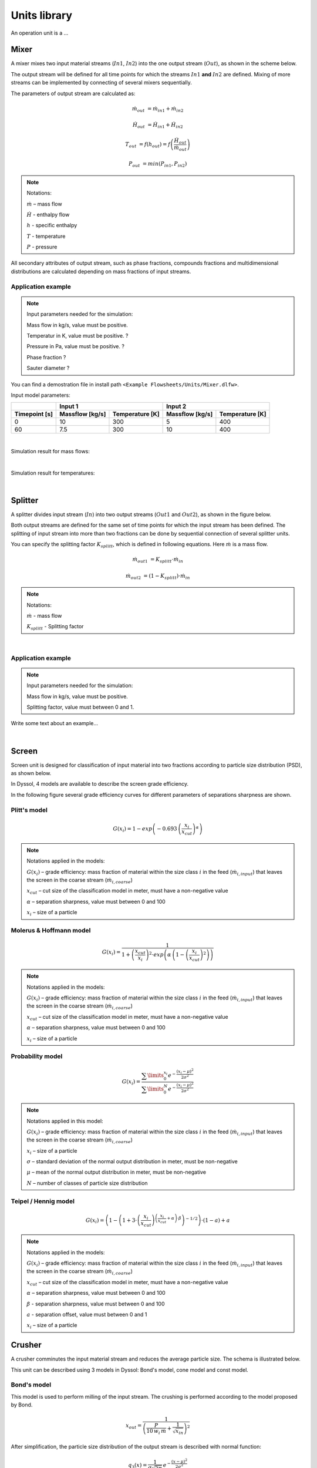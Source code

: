=============
Units library
=============

An operation unit is a ...



Mixer
=====


A mixer mixes two input material streams (:math:`In1`, :math:`In2`) into the one output stream (:math:`Out`), as shown in the scheme below.

.. image:: ./pics/units/mixer.png
   :width: 300px
   :alt: mixer
   :align: center

The output stream will be defined for all time points for which the streams :math:`In1` **and** :math:`In2` are defined. Mixing of more streams can be implemented by connecting of several mixers sequentially.

The parameters of output stream are calculated as:

.. math::

		\dot{m}_{out} &= \dot{m}_{in1} + \dot{m}_{in2}
		
		\dot{H}_{out} &= \dot{H}_{in1} + \dot{H}_{in2}
		
		T_{out} &= f(h_{out}) = f \left( \frac{\dot{H}_{out}}{\dot{m}_{out}} \right)
		
		P_{out} &= min( P_{in1},P_{in2} )


.. note:: Notations:

	:math:`\dot{m}` – mass flow 
	
	:math:`\dot{H}` - enthalpy flow
	
	:math:`h` - specific enthalpy
	
	:math:`T` - temperature
	
	:math:`P` - pressure

All secondary attributes of output stream, such as phase fractions, compounds fractions and multidimensional distributions are calculated depending on mass fractions of input streams.


Application example
^^^^^^^^^^^^^^^^^^^

.. note:: Input parameters needed for the simulation:

	Mass flow in kg/s, value must be positive.
	
	Temperatur in K, value must be positive. ?
	
	Pressure in Pa, value must be positive. ?
	
	Phase fraction ?
	
	Sauter diameter ?
	

You can find a demostration file in install path ``<Example Flowsheets/Units/Mixer.dlfw>``.

Input model parameters:

+---------------+-----------------------------------+-----------------------------------+
|               | Input 1                           | Input 2                           |
+---------------+-----------------+-----------------+-----------------+-----------------+
| Timepoint [s] | Massflow [kg/s] | Temperature [K] | Massflow [kg/s] | Temperature [K] |
+===============+=================+=================+=================+=================+
| 0             | 10              | 300             | 5               | 400             |
+---------------+-----------------+-----------------+-----------------+-----------------+
| 60            | 7.5             | 300             | 10              | 400             |
+---------------+-----------------+-----------------+-----------------+-----------------+

|
	
Simulation result for mass flows:

.. image:: ./pics/units/mixer-egMass.png
   :width: 700px
   :alt: mixer example
   :align: center
   
|   
  
  
Simulation result for temperatures: 
 
.. image:: ./pics/units/mixer-egTemp.png
   :width: 700px
   :alt: mixer example
   :align: center   
   
|


Splitter
========

A splitter divides input stream (:math:`In`) into two output streams (:math:`Out1` and :math:`Out2`), as shown in the figure below.

.. image:: ./pics/units/splitter.png
   :width: 300px
   :alt: mixer
   :align: center

Both output streams are defined for the same set of time points for which the input stream has been defined. The splitting of input stream into more than two fractions can be done by sequential connection of several splitter units.

You can specify the splitting factor :math:`K_{splitt}`, which is defined in following equations. Here :math:`\dot{m}` is a mass flow.

.. math::

	\dot{m}_{out1} &= K_{splitt} \cdot \dot{m}_{in}
	
	\dot{m}_{out2} &= (1-K_{splitt} ) \cdot \dot{m}_{in}

.. note:: Notations:

	:math:`\dot{m}` - mass flow
	
	:math:`K_{splitt}` - Splitting factor



|

Application example
^^^^^^^^^^^^^^^^^^^

.. note:: Input parameters needed for the simulation:
	
	Mass flow in kg/s, value must be positive.
	
	Splitting factor, value must between 0 and 1.

Write some text about an example...

|


Screen
======

Screen unit is designed for classification of input material into two fractions according to particle size distribution (PSD), as shown below.

.. image:: ./pics/units/screen.png
   :width: 300px
   :alt: screen
   :align: center


In Dyssol, 4 models are available to describe the screen grade efficiency. 

In the following figure several grade efficiency curves for different parameters of separations sharpness are shown.

.. image:: ./pics/units/splitter-alpha.png
   :width: 500px
   :alt: splitter
   :align: center


Plitt's model
^^^^^^^^^^^^^

.. math::

	G(x_i) = 1 - exp\left(-0.693\,\left(\frac{x_i}{x_{cut}}\right)^\alpha\right)


.. note:: Notations applied in the models:

	:math:`G(x_i)` – grade efficiency: mass fraction of material within the size class :math:`i` in the feed (:math:`\dot{m}_{i,input}`) that leaves the screen in the coarse stream (:math:`\dot{m}_{i,coarse}`)

	:math:`x_{cut}` – cut size of the classification model in meter, must have a non-negative value

	:math:`\alpha` – separation sharpness, value must between 0 and 100

	:math:`x_i` – size of a particle

	
.. seealso::

	Plitt, L.R.: The analysis of solid–solid separations in classifiers. CIM Bulletin 64 (708), p. 42–47, 1971	


Molerus & Hoffmann model
^^^^^^^^^^^^^^^^^^^^^^^^

.. math::

	G(x_i) = \dfrac{1}{1 + \left( \dfrac{x_{cut}}{x_i} \right)^2 \cdot exp\left( \alpha \,\left( 1 - \left(\dfrac{x_i}{x_{cut}}\right)^2 \right)\right)}


.. note:: Notations applied in the models:

	:math:`G(x_i)` – grade efficiency: mass fraction of material within the size class :math:`i` in the feed (:math:`\dot{m}_{i,input}`) that leaves the screen in the coarse stream (:math:`\dot{m}_{i,coarse}`)

	:math:`x_{cut}` – cut size of the classification model in meter, must have a non-negative value

	:math:`\alpha` – separation sharpness, value must between 0 and 100

	:math:`x_i` – size of a particle


.. seealso::

	Molerus, O.; Hoffmann, H.: Darstellung von Windsichtertrennkurven durch ein stochastisches Modell, Chemie Ingenieur Technik, 41 (5+6), 1969, pp. 340-344


Probability model
^^^^^^^^^^^^^^^^^

.. math::

	G(x_i) = \dfrac{ \sum\limits^{x_i}_{0} e^{-\dfrac{(x_i - \mu)^2}{2\sigma^2}} }{ \sum\limits^{N}_{0} e^{-\dfrac{(x_i - \mu)^2}{2\sigma^2}} }


.. note:: Notations applied in this model:

	:math:`G(x_i)` – grade efficiency: mass fraction of material within the size class :math:`i` in the feed (:math:`\dot{m}_{i,input}`) that leaves the screen in the coarse stream (:math:`\dot{m}_{i,coarse}`)

	:math:`x_i` – size of a particle
	
	:math:`\sigma` – standard deviation of the normal output distribution in meter, must be non-negative

	:math:`\mu` – mean of the normal output distribution in meter, must be non-negative

	:math:`N` – number of classes of particle size distribution


.. seealso::
	Radichkov, R.; Müller, T.; Kienle, A.; Heinrich, S.; Peglow, M.; Mörl, L.: A numerical bifurcation analysis of continuous fluidized bed spray granulation with external product classification, Chemical Engineering and Processing 45, 2006, pp. 826–837


Teipel / Hennig model
^^^^^^^^^^^^^^^^^^^^^

.. math::

	G(x_i) = \left(  1-   \left( 1 + 3 \cdot \left( \dfrac{x_i}{x_{cut}} \right)^{\left(\dfrac{x_i}{x_{cut}} + \alpha \right)\cdot \beta} \right)^{-1/2}	\right) \cdot (1 - a) + a
	
	
.. note:: Notations applied in the models:

	:math:`G(x_i)` – grade efficiency: mass fraction of material within the size class :math:`i` in the feed (:math:`\dot{m}_{i,input}`) that leaves the screen in the coarse stream (:math:`\dot{m}_{i,coarse}`)

	:math:`x_{cut}` – cut size of the classification model in meter, must have a non-negative value

	:math:`\alpha` – separation sharpness, value must between 0 and 100
	
	:math:`\beta` - separation sharpness, value must between 0 and 100
	
	:math:`a` - separation offset, value must between 0 and 1

	:math:`x_i` – size of a particle
	

.. seealso::
	Hennig, M. and Teipel, U. (2016), Stationäre Siebklassierung. Chemie Ingenieur Technik, 88: 911–918



Crusher
=======

A crusher comminutes the input material stream and reduces the average particle size. The schema is illustrated below.

.. image:: ./pics/units/crusher.png
   :width: 200px
   :alt: splitter
   :align: center

This unit can be described using 3 models in Dyssol: Bond's model, cone model and const model.


Bond's model
^^^^^^^^^^^^

This model is used to perform milling of the input stream. The crushing is performed according to the model proposed by Bond.


.. math::
	
	x_{out} = \dfrac{1}{ \left( \dfrac{P}{10\,w_i\,\dot{m}} + \dfrac{1}{\sqrt{x_{in}}} \right)^2}


After simplification, the particle size distribution of the output stream is described with normal function: 

.. math::
	
	q_3(x) = \frac{1}{\sigma\sqrt{2\pi}}\,e^{-\dfrac{(x-\mu)^2}{2\sigma^2}}


.. note:: Notations applied in this model:
	
	:math:`x_{out}` – characteristic particle size of the output stream (:math:`x_{80}`)
	
	:math:`x_{in}` – characteristic particle size of the input stream (:math:`x_{80}`)
	
	:math:`w_i` – Bond Work Index, dependent on the material 
	
	:math:`P` – power input 
	
	:math:`\dot{m}` – mass flow of the input stream
	
	:math:`q_3(x)` – mass related density distribution
	
	:math:`\sigma` – standard deviation of the output distribution
	
	:math:`\mu` – mean of the output distribution



Average Bond Work Indices for various materials
"""""""""""""""""""""""""""""""""""""""""""""""

+-----------------------------+-------------------------+--------------------+-------------------------+
| Material                    | Work Bond Index [kWh/t] | Material           | Work Bond Index [kWh/t] |
+=============================+=========================+====================+=========================+
| Andesite                    | 20.08                   | Iron ore, oolitic  | 12.46                   |
+-----------------------------+-------------------------+--------------------+-------------------------+
| Barite                      | 5.2                     | Iron ore, taconite | 16.07                   |
+-----------------------------+-------------------------+--------------------+-------------------------+
| Basalt                      | 18.18                   | Lead ore           | 13.09                   |
+-----------------------------+-------------------------+--------------------+-------------------------+
| Bauxite                     | 9.66                    | Lead-zinc ore      | 12.02                   |
+-----------------------------+-------------------------+--------------------+-------------------------+
| Cement clinker              | 14.8                    | Limestone          | 14                      |
+-----------------------------+-------------------------+--------------------+-------------------------+
| Clay                        | 6.93                    | Manganese ore      | 13.42                   |
+-----------------------------+-------------------------+--------------------+-------------------------+
| Coal                        | 14.3                    | Magnesite          | 12.24                   |
+-----------------------------+-------------------------+--------------------+-------------------------+
| Coke                        | 16.84                   | Molybdenum         | 14.08                   |
+-----------------------------+-------------------------+--------------------+-------------------------+
| Copper ore                  | 13.99                   | Nickel ore         | 15.02                   |
+-----------------------------+-------------------------+--------------------+-------------------------+
| Diorite                     | 22.99                   | Oil shale          | 17.43                   |
+-----------------------------+-------------------------+--------------------+-------------------------+
| Dolomite                    | 12.4                    | Phosphate rock     | 10.91                   |
+-----------------------------+-------------------------+--------------------+-------------------------+
| Emery                       | 62.45                   | Potash ore         | 8.86                    |
+-----------------------------+-------------------------+--------------------+-------------------------+
| Feldspar                    | 11.88                   | Pyrite ore         | 9.83                    |
+-----------------------------+-------------------------+--------------------+-------------------------+
| Ferro-chrome                | 8.4                     | Pyrrhotite ore     | 10.53                   |
+-----------------------------+-------------------------+--------------------+-------------------------+
| Ferro-manganese             | 9.13                    | Quartzite          | 10.54                   |
+-----------------------------+-------------------------+--------------------+-------------------------+
| Ferro-silicon               | 11                      | Quartz             | 14.93                   |
+-----------------------------+-------------------------+--------------------+-------------------------+
| Flint                       | 28.78                   | Rutile ore         | 13.95                   |
+-----------------------------+-------------------------+--------------------+-------------------------+
| Fluorspar                   | 9.8                     | Shale              | 17.46                   |
+-----------------------------+-------------------------+--------------------+-------------------------+
| Gabbro                      | 20.3                    | Silica sand        | 15.51                   |
+-----------------------------+-------------------------+--------------------+-------------------------+
| Glass                       | 13.54                   | Silicon carbide    | 27.46                   |
+-----------------------------+-------------------------+--------------------+-------------------------+
| Gneiss                      | 22.14                   | Slag               | 11.26                   |
+-----------------------------+-------------------------+--------------------+-------------------------+
| Gold ore                    | 16.42                   | Slate              | 15.73                   |
+-----------------------------+-------------------------+--------------------+-------------------------+
| Granite                     | 16.64                   | Sodium silicate    | 14.74                   |
+-----------------------------+-------------------------+--------------------+-------------------------+
| Graphite                    | 47.92                   | Spodumene ore      | 11.41                   |
+-----------------------------+-------------------------+--------------------+-------------------------+
| Gravel                      | 17.67                   | Syenite            | 14.44                   |
+-----------------------------+-------------------------+--------------------+-------------------------+
| Gypsum rock                 | 7.4                     | Tin ore            | 11.99                   |
+-----------------------------+-------------------------+--------------------+-------------------------+
| Iron ore ,hematite          | 14.12                   | Titanium ore       | 13.56                   |
+-----------------------------+-------------------------+--------------------+-------------------------+
| Iron ore, hematite-specular | 15.22                   | Trap rock          | 21.25                   |
+-----------------------------+-------------------------+--------------------+-------------------------+
| Iron ore, magnetite         | 10.97                   | Zinc ore           | 12.72                   |
+-----------------------------+-------------------------+--------------------+-------------------------+


.. seealso::

	Denver Sala Basic: Selection Guide for Process Equipment, 1993



Application example
"""""""""""""""""""

.. note:: Input parameters needed for the simulation:
	
	Power input in kW, value must be positve.
	
	Bond Work Index in kWh/t, value must between 1 and 100.
	
	Standard deviation of output distribution in m, value must be positve.


You can find a demostration file in install path ``<Example Flowsheets/Units/Crusher Bond.dlfw>``.	
	
Input model parameters:
	
	+----------+-----------------+-------------------------------------------+
	| Pressure | Bond Work Index | Standard deviation of output distribution |
	+==========+=================+===========================================+
	| 100 kW   | 10 kWh/t        | 0.0008 m                                  |
	+----------+-----------------+-------------------------------------------+


Simulation result for particle size distribution:

.. image:: ./pics/units/crusherBondResult.png
	:width: 700px
	:alt: bond
	:align: center



Cone model
^^^^^^^^^^

The model is described below as

.. math::
	
	w_{out,i} = \sum\limits^{i}_{k=0} w_{in,k} \cdot S_k \cdot B_{ki} + (1-S_i)\,w_{in,i}
	
.. note:: Notations:

	:math:`w_{out,i}` – mass fraction of particles with size :math:`i` in output distribution
	
	:math:`w_{in,i}` – mass fraction of particles with size :math:`i` in inlet distribution
	
	:math:`S_k` – mass fraction of particles with size :math:`k`, which will be crushed
	
	:math:`B_{ki}` – mass fraction of particles with size :math:`i`, which get size after breakage less or equal to :math:`k`



:math:`S_k` is described by the King selection function.

.. math::
	
	S_k = 
	\begin{cases}
    0 											  & x_k \leqslant x_{min} \\
    1 - \dfrac{x_{max} - x_i}{x_{max} - x_{min}}  & x_{min} < x_k < x_{max} \\
    1											  & x_k \geqslant x_{max}
	\end{cases} 

.. math::
		
	x_{min} = CSS \cdot \alpha_1
	
	x_{max} = CSS \cdot \alpha_2
		
.. note:: Notations:
	
	:math:`x_k` – mean particle diameter in size-class :math:`k`
	
	:math:`CSS` – close size setting of a cone crusher
	
	:math:`\alpha_1, \alpha_2, n` – parameters of the King selection function

.. seealso::
	
	King, R. P., Modeling and simulation of mineral processing systems, Butterworth & Heinemann, Oxford, 2001.



:math:`B_{ki}` is calculated by the Vogel breakage function.

.. math::
	
	B_{ki} = 
	\begin{cases}
	0.5\, \left( \dfrac{x_i}{x_k} \right)^q \cdot \left( 1 + \tanh \left( \dfrac{x_k - x'}{x'} \right) \right) & i \geqslant k \\
	0 & i < k
	\end{cases}
	
	
.. note:: Notations:

	:math:`x'` – minimum fragment size which can be achieved by crushing
	
	:math:`q` – parameter of the Vogel breakage function

.. seealso::
	
	Vogel, L., Peukert, W., Modelling of Grinding in an Air Classifier Mill Based on A Fundamental Material Function, KONA, 21, 2003, 109-120.


